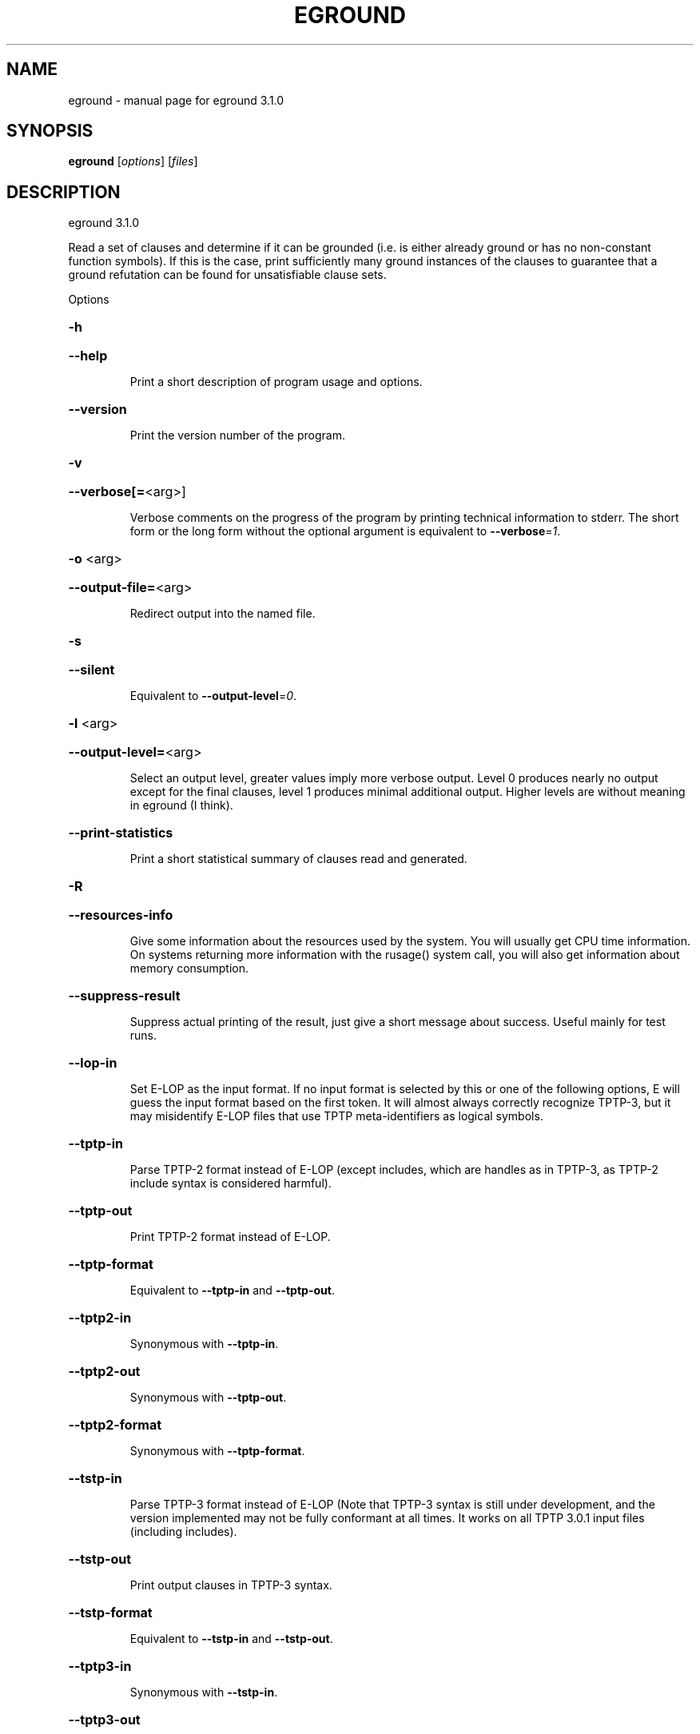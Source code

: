 .\" DO NOT MODIFY THIS FILE!  It was generated by help2man 1.49.3.
.TH EGROUND "1" "May 2024" "eground 3.1.0" "User Commands"
.SH NAME
eground \- manual page for eground 3.1.0
.SH SYNOPSIS
.B eground
[\fI\,options\/\fR] [\fI\,files\/\fR]
.SH DESCRIPTION
eground 3.1.0
.PP
Read a set of clauses and determine if it can be grounded (i.e. is
either already ground or has no non\-constant function symbols). If
this is the case, print sufficiently many ground instances of the
clauses to guarantee that a ground refutation can be found for
unsatisfiable clause sets.
.PP
Options
.HP
\fB\-h\fR
.HP
\fB\-\-help\fR
.IP
Print a short description of program usage and options.
.HP
\fB\-\-version\fR
.IP
Print the version number of the program.
.HP
\fB\-v\fR
.HP
\fB\-\-verbose[=\fR<arg>]
.IP
Verbose comments on the progress of the program by printing technical
information to stderr. The short form or the long form without the
optional argument is equivalent to \fB\-\-verbose\fR=\fI\,1\/\fR.
.HP
\fB\-o\fR <arg>
.HP
\fB\-\-output\-file=\fR<arg>
.IP
Redirect output into the named file.
.HP
\fB\-s\fR
.HP
\fB\-\-silent\fR
.IP
Equivalent to \fB\-\-output\-level\fR=\fI\,0\/\fR.
.HP
\fB\-l\fR <arg>
.HP
\fB\-\-output\-level=\fR<arg>
.IP
Select an output level, greater values imply more verbose output. Level 0
produces nearly no output except for the final clauses, level 1 produces
minimal additional output. Higher levels are without meaning in eground
(I think).
.HP
\fB\-\-print\-statistics\fR
.IP
Print a short statistical summary of clauses read and generated.
.HP
\fB\-R\fR
.HP
\fB\-\-resources\-info\fR
.IP
Give some information about the resources used by the system. You will
usually get CPU time information. On systems returning more information
with the rusage() system call, you will also get information about memory
consumption.
.HP
\fB\-\-suppress\-result\fR
.IP
Suppress actual printing of the result, just give a short message about
success. Useful mainly for test runs.
.HP
\fB\-\-lop\-in\fR
.IP
Set E\-LOP as the input format. If no input format is selected by this or
one of the following options, E will guess the input format based on the
first token. It will almost always correctly recognize TPTP\-3, but it may
misidentify E\-LOP files that use TPTP meta\-identifiers as logical
symbols.
.HP
\fB\-\-tptp\-in\fR
.IP
Parse TPTP\-2 format instead of E\-LOP (except includes, which are handles
as in TPTP\-3, as TPTP\-2 include syntax is considered harmful).
.HP
\fB\-\-tptp\-out\fR
.IP
Print TPTP\-2 format instead of E\-LOP.
.HP
\fB\-\-tptp\-format\fR
.IP
Equivalent to \fB\-\-tptp\-in\fR and \fB\-\-tptp\-out\fR.
.HP
\fB\-\-tptp2\-in\fR
.IP
Synonymous with \fB\-\-tptp\-in\fR.
.HP
\fB\-\-tptp2\-out\fR
.IP
Synonymous with \fB\-\-tptp\-out\fR.
.HP
\fB\-\-tptp2\-format\fR
.IP
Synonymous with \fB\-\-tptp\-format\fR.
.HP
\fB\-\-tstp\-in\fR
.IP
Parse TPTP\-3 format instead of E\-LOP (Note that TPTP\-3 syntax is still
under development, and the version implemented may not be fully
conformant at all times. It works on all TPTP 3.0.1 input files
(including includes).
.HP
\fB\-\-tstp\-out\fR
.IP
Print output clauses in TPTP\-3 syntax.
.HP
\fB\-\-tstp\-format\fR
.IP
Equivalent to \fB\-\-tstp\-in\fR and \fB\-\-tstp\-out\fR.
.HP
\fB\-\-tptp3\-in\fR
.IP
Synonymous with \fB\-\-tstp\-in\fR.
.HP
\fB\-\-tptp3\-out\fR
.IP
Synonymous with \fB\-\-tstp\-out\fR.
.HP
\fB\-\-tptp3\-format\fR
.IP
Synonymous with \fB\-\-tstp\-format\fR.
.HP
\fB\-d\fR
.HP
\fB\-\-dimacs\fR
.IP
Print output in the DIMACS format suitable for many propositional
provers.
.HP
\fB\-\-definitional\-cnf[=\fR<arg>]
.IP
Tune the clausification algorithm to introduces definitions for
subformulae to avoid exponential blow\-up. The optional argument is a
fudge factor that determines when definitions are introduced. 0 disables
definitions completely. The default works well. The option without the
optional argument is equivalent to \fB\-\-definitional\-cnf\fR=\fI\,24\/\fR.
.HP
\fB\-\-old\-cnf[=\fR<arg>]
.IP
As the previous option, but use the classical, well\-tested clausification
algorithm as opposed to the newewst one which avoides some algorithmic
pitfalls and hence works better on some exotic formulae. The two may
produce slightly different (but equisatisfiable) clause normal forms. The
option without the optional argument is equivalent to \fB\-\-old\-cnf\fR=\fI\,24\/\fR.
.HP
\fB\-\-miniscope\-limit[=\fR<arg>]
.IP
Set the limit of variables to miniscope per input formula. The build\-in
default is 1000. Only applies to the new (default) clausification
algorithm The option without the optional argument is equivalent to
\fB\-\-miniscope\-limit\fR=\fI\,2147483648\/\fR.
.HP
\fB\-\-split\-tries[=\fR<arg>]
.IP
Determine the number of tries for splitting. If 0, no splitting is
performed. If 1, only variable\-disjoint splits are done. Otherwise, up to
the desired number of variable permutations is tried to find a splitting
subset. The option without the optional argument is equivalent to
\fB\-\-split\-tries\fR=\fI\,1\/\fR.
.HP
\fB\-U\fR
.HP
\fB\-\-no\-unit\-subsumption\fR
.IP
Do not check if clauses are subsumed by previously encountered unit
clauses.
.HP
\fB\-r\fR
.HP
\fB\-\-no\-unit\-resolution\fR
.IP
Do not perform forward\-unit\-resolution on new clauses.
.HP
\fB\-t\fR
.HP
\fB\-\-no\-tautology\-detection\fR
.IP
Do not perform tautology deletion on new clauses.
.HP
\fB\-m\fR <arg>
.HP
\fB\-\-memory\-limit=\fR<arg>
.IP
Limit the memory the system may use. The argument is the allowed amount
of memory in MB. This option may not work everywhere, due to broken
and/or strange behaviour of setrlimit() in some UNIX implementations. It
does work under all tested versions of Solaris and GNU/Linux.
.HP
\fB\-\-cpu\-limit[=\fR<arg>]
.IP
Limit the cpu time the program should run. The optional argument is the
CPU time in seconds. The program will terminate immediately after
reaching the time limit, regardless of internal state. This option may
not work everywhere, due to broken and/or strange behaviour of
setrlimit() in some UNIX implementations. It does work under all tested
versions of Solaris, HP\-UX and GNU/Linux. As a side effect, this option
will inhibit core file writing. The option without the optional argument
is equivalent to \fB\-\-cpu\-limit\fR=\fI\,300\/\fR.
.HP
\fB\-\-soft\-cpu\-limit[=\fR<arg>]
.IP
Limit the cpu time spend in grounding. After the time expires, the prover
will print an partial system. The option without the optional argument is
equivalent to \fB\-\-soft\-cpu\-limit\fR=\fI\,310\/\fR.
.HP
\fB\-i\fR
.HP
\fB\-\-add\-one\-instance\fR
.IP
If the grounding procedure runs out of time or memory, try to add at
least one instance of each clause to the set. This might fail for  really
large clause sets, since the reserve memory kept for this purpose may be
insufficient.
.HP
\fB\-g\fR <arg>
.HP
\fB\-\-give\-up=\fR<arg>
.IP
Give up early if the problem is unlikely to be reasonably small. If run
without constraints, the program will give up if the clause with the
largest number of instances will be expanded into more than this number
of instances. If run with constraints, the program keeps a running count
and will terminate if the estimated total number of clauses would exceed
this value . A value of 0 will leave this test disabled.
.HP
\fB\-c\fR
.HP
\fB\-\-constraints\fR
.IP
Use global purity constraints to restrict the number of instantiations
done.
.HP
\fB\-C\fR
.HP
\fB\-\-local\-constraints\fR
.IP
Use local purity constraints to further restrict the number of
instantiations done. Implies the previous option. Not yet implemented!
Note to self: Split clauses need to get fresh variables if this is to
work!
.HP
\fB\-M\fR
.HP
\fB\-\-fix\-minisat\fR
.IP
Fix the preamble to include only the maximum variable index, to
compensate for MiniSAT's problematic interpretation of the DIMAC syntax.
.SH "REPORTING BUGS"
.PP
Report bugs to <schulz@eprover.org>. Please include the following, if
possible:
.PP
* The version of the package as reported by \fBeprover \-\-version\fR.
.PP
* The operating system and version.
.PP
* The exact command line that leads to the unexpected behaviour.
.PP
* A description of what you expected and what actually happened.
.PP
* If possible all input files necessary to reproduce the bug.
.SH COPYRIGHT
Copyright 1998\-2024 by Stephan Schulz, schulz@eprover.org,
and the E contributors (see DOC/CONTRIBUTORS).
.PP
This program is a part of the distribution of the equational theorem
prover E. You can find the latest version of the E distribution
as well as additional information at
http://www.eprover.org
.PP
This program is free software; you can redistribute it and/or modify
it under the terms of the GNU General Public License as published by
the Free Software Foundation; either version 2 of the License, or
(at your option) any later version.
.PP
This program is distributed in the hope that it will be useful,
but WITHOUT ANY WARRANTY; without even the implied warranty of
MERCHANTABILITY or FITNESS FOR A PARTICULAR PURPOSE.  See the
GNU General Public License for more details.
.PP
You should have received a copy of the GNU General Public License
along with this program (it should be contained in the top level
directory of the distribution in the file COPYING); if not, write to
the Free Software Foundation, Inc., 59 Temple Place, Suite 330,
Boston, MA  02111\-1307 USA
.PP
The original copyright holder can be contacted via email or as
.PP
Stephan Schulz
DHBW Stuttgart
Fakultaet Technik
Informatik
Lerchenstrasse 1
70174 Stuttgart
Germany
